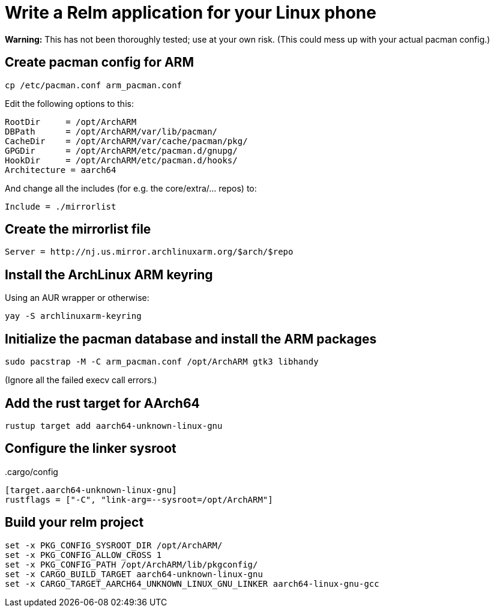 = Write a Relm application for your Linux phone
:page-navtitle: Write a Relm application for your Linux phone

**Warning:** This has not been thoroughly tested; use at your own
risk. (This could mess up with your actual pacman config.)

// It's exciting to see Linux coming to smartphones.

== Create pacman config for ARM

[source,bash]
----
cp /etc/pacman.conf arm_pacman.conf
----

Edit the following options to this:

[source,ini]
----
RootDir     = /opt/ArchARM
DBPath      = /opt/ArchARM/var/lib/pacman/
CacheDir    = /opt/ArchARM/var/cache/pacman/pkg/
GPGDir      = /opt/ArchARM/etc/pacman.d/gnupg/
HookDir     = /opt/ArchARM/etc/pacman.d/hooks/
Architecture = aarch64
----

And change all the includes (for e.g. the core/extra/… repos) to:

[source,ini]
----
Include = ./mirrorlist
----

== Create the mirrorlist file

[source,ini]
----
Server = http://nj.us.mirror.archlinuxarm.org/$arch/$repo
----

== Install the ArchLinux ARM keyring

Using an AUR wrapper or otherwise:

[source,bash]
----
yay -S archlinuxarm-keyring
----

== Initialize the pacman database and install the ARM packages

[source,bash]
----
sudo pacstrap -M -C arm_pacman.conf /opt/ArchARM gtk3 libhandy
----

(Ignore all the failed execv call errors.)

== Add the rust target for AArch64

[source,bash]
----
rustup target add aarch64-unknown-linux-gnu
----

== Configure the linker sysroot

..cargo/config
[source,toml]
----
[target.aarch64-unknown-linux-gnu]
rustflags = ["-C", "link-arg=--sysroot=/opt/ArchARM"]
----

== Build your relm project

[source,toml]
----
set -x PKG_CONFIG_SYSROOT_DIR /opt/ArchARM/
set -x PKG_CONFIG_ALLOW_CROSS 1
set -x PKG_CONFIG_PATH /opt/ArchARM/lib/pkgconfig/
set -x CARGO_BUILD_TARGET aarch64-unknown-linux-gnu
set -x CARGO_TARGET_AARCH64_UNKNOWN_LINUX_GNU_LINKER aarch64-linux-gnu-gcc
----
